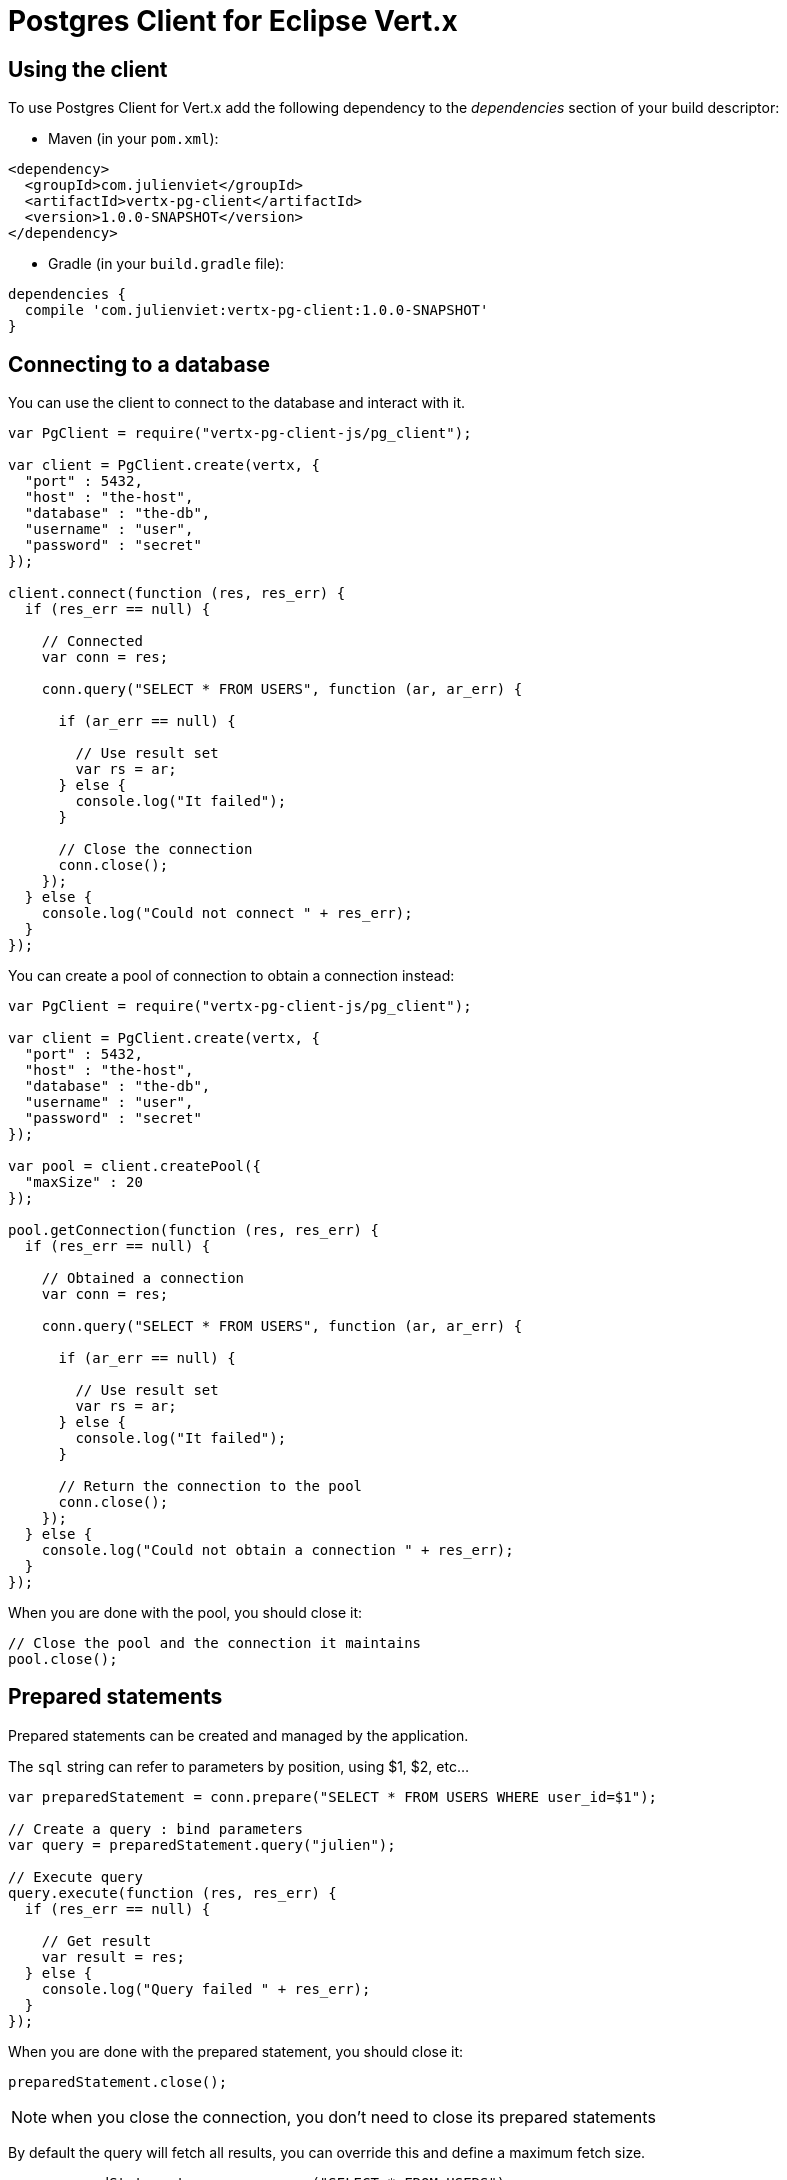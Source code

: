= Postgres Client for Eclipse Vert.x

== Using the client

To use Postgres Client for Vert.x add the following dependency to the _dependencies_ section of your build descriptor:

* Maven (in your `pom.xml`):

[source,xml,subs="+attributes"]
----
<dependency>
  <groupId>com.julienviet</groupId>
  <artifactId>vertx-pg-client</artifactId>
  <version>1.0.0-SNAPSHOT</version>
</dependency>
----

* Gradle (in your `build.gradle` file):

[source,groovy,subs="+attributes"]
----
dependencies {
  compile 'com.julienviet:vertx-pg-client:1.0.0-SNAPSHOT'
}
----

== Connecting to a database

You can use the client to connect to the database and interact with it.

[source,js]
----
var PgClient = require("vertx-pg-client-js/pg_client");

var client = PgClient.create(vertx, {
  "port" : 5432,
  "host" : "the-host",
  "database" : "the-db",
  "username" : "user",
  "password" : "secret"
});

client.connect(function (res, res_err) {
  if (res_err == null) {

    // Connected
    var conn = res;

    conn.query("SELECT * FROM USERS", function (ar, ar_err) {

      if (ar_err == null) {

        // Use result set
        var rs = ar;
      } else {
        console.log("It failed");
      }

      // Close the connection
      conn.close();
    });
  } else {
    console.log("Could not connect " + res_err);
  }
});

----

You can create a pool of connection to obtain a connection instead:

[source,js]
----
var PgClient = require("vertx-pg-client-js/pg_client");

var client = PgClient.create(vertx, {
  "port" : 5432,
  "host" : "the-host",
  "database" : "the-db",
  "username" : "user",
  "password" : "secret"
});

var pool = client.createPool({
  "maxSize" : 20
});

pool.getConnection(function (res, res_err) {
  if (res_err == null) {

    // Obtained a connection
    var conn = res;

    conn.query("SELECT * FROM USERS", function (ar, ar_err) {

      if (ar_err == null) {

        // Use result set
        var rs = ar;
      } else {
        console.log("It failed");
      }

      // Return the connection to the pool
      conn.close();
    });
  } else {
    console.log("Could not obtain a connection " + res_err);
  }
});

----

When you are done with the pool, you should close it:

[source,js]
----

// Close the pool and the connection it maintains
pool.close();

----

== Prepared statements

Prepared statements can be created and managed by the application.

The `sql` string can refer to parameters by position, using $1, $2, etc...

[source,js]
----
var preparedStatement = conn.prepare("SELECT * FROM USERS WHERE user_id=$1");

// Create a query : bind parameters
var query = preparedStatement.query("julien");

// Execute query
query.execute(function (res, res_err) {
  if (res_err == null) {

    // Get result
    var result = res;
  } else {
    console.log("Query failed " + res_err);
  }
});

----

When you are done with the prepared statement, you should close it:

[source,js]
----
preparedStatement.close();

----

NOTE: when you close the connection, you don't need to close its prepared statements

By default the query will fetch all results, you can override this and define a maximum fetch size.

[source,js]
----
var preparedStatement = conn.prepare("SELECT * FROM USERS");

// Create a query : bind parameters
var query = preparedStatement.query();

// Get at most 100 rows
query.fetch(100);

// Execute query
query.execute(function (res, res_err) {
  if (res_err == null) {

    // Get result
    var result = res;

    //
    if (query.completed()) {
      // We are done
    } else {

      // Fetch 100 more
      query.execute(function (res2, res2_err) {
        // And the beat goes on...
      });
    }
  } else {
    console.log("Query failed " + res_err);
  }
});

----

When a query is not completed you can call `link:../../jsdoc/module-vertx-pg-client-js_pg_query-PgQuery.html#close[close]` to release
the query result in progress:

[source,js]
----
var preparedStatement = conn.prepare("SELECT * FROM USERS");

// Create a query : bind parameters
var query = preparedStatement.query();

// Get at most 100 rows
query.fetch(100);

// Execute query
query.execute(function (res, res_err) {
  if (res_err == null) {

    // Get result
    var result = res;

    // Close the query
    query.close();
  } else {
    console.log("Query failed " + res_err);
  }
});

----

Prepared statements can also be used to batch operations in a very efficient manner:

[source,js]
----
var preparedStatement = conn.prepare("INSERT INTO USERS (id, name) VALUES ($1, $2)");

// Create a query : bind parameters
var batch = preparedStatement.batch();

// Add commands to the batch
batch.add("julien", "Julien Viet");
batch.add("emad", "Emad Alblueshi");

batch.execute(function (res, res_err) {
  if (res_err == null) {

    // Process results
    var results = res;
  } else {
    console.log("Batch failed " + res_err);
  }
});

----